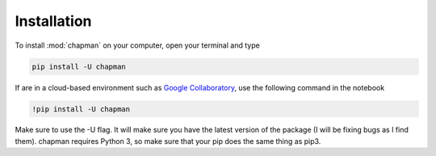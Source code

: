 Installation
------------

To install :mod:`chapman` on your computer, open your terminal and type

.. code-block:: bash

    pip install -U chapman

If are in a cloud-based environment such as
`Google Collaboratory`_, use the following command in the notebook

.. code-block:: bash

    !pip install -U chapman

Make sure to use the -U flag. It will make sure you have the latest
version of the package (I will be fixing bugs as I find them).
chapman requires Python 3, so make sure that your pip does the
same thing as pip3. 

.. _`Google Collaboratory`: https://colab.research.google.com/
